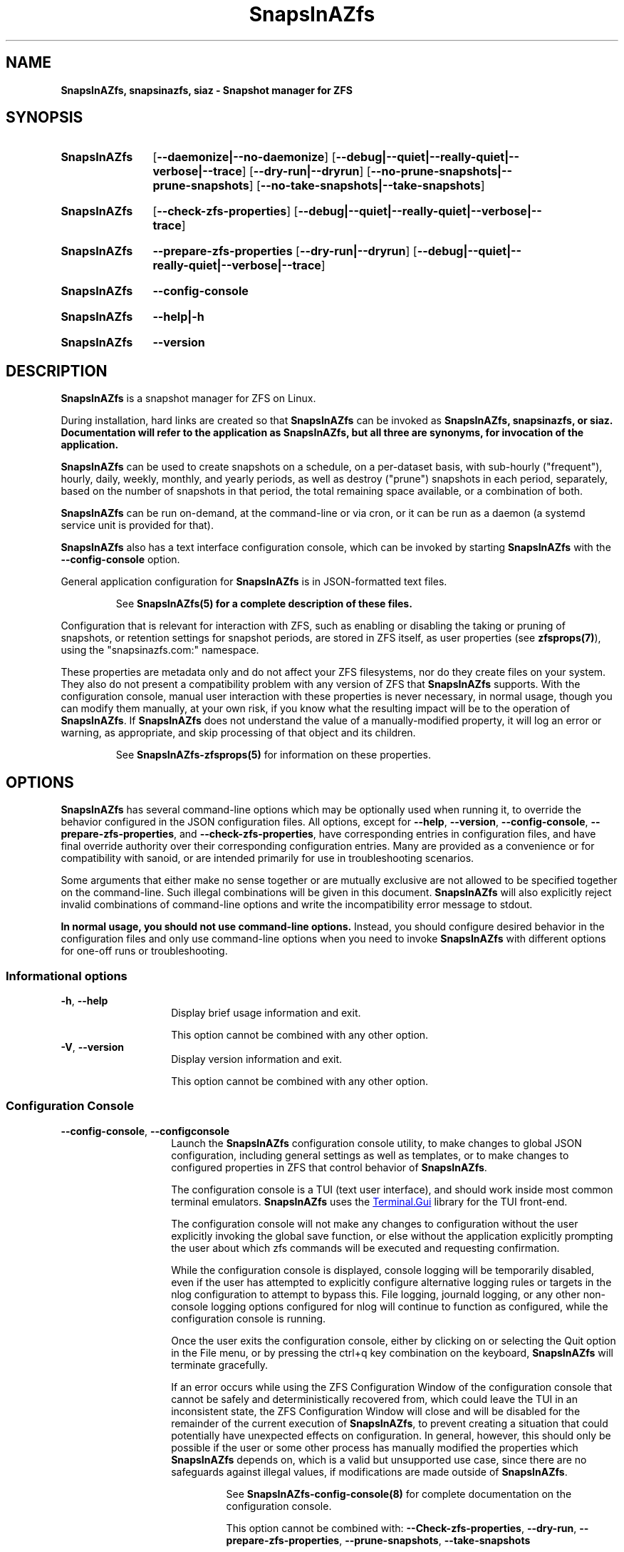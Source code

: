.ds SIAZB \fBSnapsInAZfs\fP
.ds SIAZ SnapsInAZfs
.ds SIAZLC snapsinazfs
.TH \*[SIAZB] 8 "July 15, 2023" "\*[SIAZB] Manual"
.SH NAME
.PP
\fB\*[SIAZB]\fP, \fB\*[SIAZLC]\fP, \fBsiaz\fP - Snapshot manager for ZFS
.PP
.SH SYNOPSIS
.PP
.SY \*[SIAZB]
.nh
.OP \-\-daemonize|\-\-no-daemonize
.OP \-\-debug|\-\-quiet|\-\-really-quiet|\-\-verbose|\-\-trace
.OP \-\-dry-run|\-\-dryrun
.OP \-\-no-prune-snapshots|\-\-prune-snapshots
.OP \-\-no-take-snapshots|\-\-take-snapshots
.hy
.PP
.SY \*[SIAZB]
.OP \fB\-\-check-zfs-properties\fP
.OP \-\-debug|\-\-quiet|\-\-really-quiet|\-\-verbose|\-\-trace
.PP
.SY \*[SIAZB]
.B \-\-prepare-zfs-properties
.OP \-\-dry-run|\-\-dryrun
.OP \-\-debug|\-\-quiet|\-\-really-quiet|\-\-verbose|\-\-trace
.PP
.SY \*[SIAZB]
.B \-\-config-console
.PP
.SY \*[SIAZB]
.B \-\-help|-h
.PP
.SY \*[SIAZB]
.B \-\-version
.YS
.PP
.SH DESCRIPTION
.PP
\*[SIAZB] is a snapshot manager for ZFS on Linux.\&
.PP
During installation, hard links are created so that \*[SIAZB] can be invoked as \fB\*[SIAZB]\fP, \fB\*[SIAZLC]\fP, or \fBsiaz\fP.\&
Documentation will refer to the application as \fB\*[SIAZB]\fP, but all three are synonyms, for invocation of the application.\&
.PP
\*[SIAZB] can be used to create snapshots on a schedule, on a per-dataset basis, with sub-hourly (\(dqfrequent\(dq), hourly, daily, weekly, monthly, and yearly periods, as well as destroy (\(dqprune\(dq) snapshots in each period, separately, based on the number of snapshots in that period, the total remaining space available, or a combination of both.\&
.PP
\*[SIAZB] can be run on-demand, at the command-line or via cron, or it can be run as a daemon (a systemd service unit is provided for that).\&
.PP
\*[SIAZB] also has a text interface configuration console, which can be invoked by starting \*[SIAZB] with the \fB\-\-config\-console\fP option.\&
.PP
General application configuration for \*[SIAZB] is in JSON-formatted text files.\&
.IP
See \fB\*[SIAZB](5)\fP for a complete description of these files.\&
.PP
Configuration that is relevant for interaction with ZFS,
such as enabling or disabling the taking or pruning of snapshots,
or retention settings for snapshot periods,
are stored in ZFS itself,
as user properties (see \fBzfsprops(7)\fP),
using the \(dq\*[SIAZLC].com:\(dq namespace.\&
.LP
These properties are metadata only and do not affect your ZFS filesystems,
nor do they create files on your system.\&
They also do not present a compatibility problem with any version of ZFS that \*[SIAZB] supports.\&
With the configuration console, manual user interaction with these properties is never necessary, in normal usage,
though you can modify them manually, at your own risk,
if you know what the resulting impact will be to the operation of \*[SIAZB].\&
If \*[SIAZB] does not understand the value of a manually\-modified property,
it will log an error or warning, as appropriate, and skip processing of that object and its children.\&
.IP
See \fBSnapsInAZfs-zfsprops(5)\fP for information on these properties.
.PP
.SH OPTIONS
.PP
\*[SIAZB] has several command-line options which may be optionally used when running it, to override the behavior configured in the JSON configuration files.\&
All options, except for
\fB\-\-help\fP,
\fB\-\-version\fP,
\fB\-\-config\-console\fP,
\fB\-\-prepare\-zfs\-properties\fP,
and \fB\-\-check\-zfs\-properties\fP,
have corresponding entries in configuration files,
and have final override authority over their corresponding configuration entries.\&
Many are provided as a convenience or for compatibility with sanoid, or are intended primarily for use in troubleshooting scenarios.\&
.PP
Some arguments that either make no sense together or are mutually exclusive are not allowed to be specified together on the command-line.\&
Such illegal combinations will be given in this document.\&
\*[SIAZB] will also explicitly reject invalid combinations of command\-line options and write the incompatibility error message to stdout.\&
.PP
\fBIn normal usage, you should not use command-line options.\fP\&
Instead, you should configure desired behavior in the configuration files and only use command-line options when you need to invoke \*[SIAZB] with different options for one\-off runs or troubleshooting.\&
.SS Informational options
.TP
\fB\-h\fP, \fB\-\-help\fP
.RS
.RS
Display brief usage information and exit.\&
.LP
This option cannot be combined with any other option.\&
.RE
.RE
.TP
\fB\-V\fP, \fB\-\-version\fP
.RS
.RS
Display version information and exit.\&
.LP
This option cannot be combined with any other option.\&
.RE
.RE
.SS Configuration Console
.TP
\fB\-\-config\-console\fP, \fB\-\-configconsole\fP
.RS
.RS
Launch the \*[SIAZB] configuration console utility,
to make changes to global JSON configuration, including general settings as well as templates,
or to make changes to configured properties in ZFS that control behavior of \*[SIAZB].\&
.LP
The configuration console is a TUI (text user interface), and should work inside most common terminal emulators.\&
\*[SIAZB] uses the
.UR https://github.com/gui\-cs/Terminal.Gui
Terminal.Gui
.UE
library for the TUI front\-end.\&
.LP
The configuration console will not make any changes to configuration without the user explicitly invoking the global save function,
or else without the application explicitly prompting the user about which zfs commands will be executed and requesting confirmation.\&
.LP
While the configuration console is displayed,
console logging will be temporarily disabled,
even if the user has attempted to explicitly configure alternative logging rules or targets in the nlog configuration to attempt to bypass this.\&
File logging, journald logging, or any other non-console logging options configured for nlog will continue to function as configured, while the configuration console is running.\&
.LP
Once the user exits the configuration console,
either by clicking on or selecting the Quit option in the File menu,
or by pressing the ctrl+q key combination on the keyboard,
\*[SIAZB] will terminate gracefully.\&
.LP
If an error occurs while using the ZFS Configuration Window of the configuration console that cannot be safely and deterministically recovered from,
which could leave the TUI in an inconsistent state,
the ZFS Configuration Window will close and will be disabled for the remainder of the current execution of \*[SIAZB],
to prevent creating a situation that could potentially have unexpected effects on configuration.\&
In general, however, this should only be possible if the user or some other process has manually modified the properties which \*[SIAZB] depends on,
which is a valid but unsupported use case,
since there are no safeguards against illegal values,
if modifications are made outside of \*[SIAZB].\&
.IP
See \fBSnapsInAZfs\-config\-console(8)\fP for complete documentation on the configuration console.\&
.IP
This option cannot be combined with: \fB\-\-Check\-zfs\-properties\fP, \fB\-\-dry\-run\fP, \fB\-\-prepare\-zfs\-properties\fP, \fB\-\-prune\-snapshots\fP, \fB\-\-take\-snapshots\fP
.RE
.RE
.SS ZFS property schema options
.TP
\fB\-\-check\-zfs\-properties\fP
.RS
.RS
Check \*[SIAZB] property schema in ZFS.\&
.LP
This causes \*[SIAZB] to check all pool root filesystems for expected properties that must be defined for \*[SIAZB] to take and prune snapshots,
and performs minimal validation/sanity checks on values,
and then exits without performing any further actions.\&
.LP
Missing or incorrect properties will be reported via nlog, at WARN level.\&
.LP
If no missing properties are found, with this argument specified, nlog logs that fact at INFO level.\&
.LP
Exit status will indicate the general result of the check.\&
See EXIT STATUS for details.\&
.IP
This option cannot be combined with: \fB\-\-config\-console\fP, \fB\-\-daemonize\fP, \fB\-\-prepare\-zfs\-properties\fP
.RE
.RE
.TP
\fB\-\-prepare\-zfs\-properties\fP
.RS
.RS
Check and update ZFS user properties for \*[SIAZB].\&
.LP
This causes \*[SIAZB] to check all pool root filesystems for expected ZFS user properties that must be defined for \*[SIAZB] to take and prune snapshots,
and then creates any that are missing.\&
.LP
Missing properties are created with default values and are defined explicitly on each pool root filesystem,
and are, in turn, inherited by all children of those filesystems.\&
.IP
This option cannot be combined with: \fB\-\-check\-zfs\-properties\fP, \fB\-\-config\-console\fP, \fB\-\-daemonize\fP
.RE
.RE
.SS Behavior-altering options
.TP
\fB\-\-daemonize\fP
.RS
.RS
Run \*[SIAZB] as a service.
.LP
This option corresponds to the global \(dqDaemonize\(dq setting in the JSON configuration files and has the same effect as setting that option to true.\&
.LP
This causes the program to stay running until a SIGINT or SIGTERM is received,
both of which will prompt \*[SIAZB] to cancel any pending actions and attempt a graceful shutdown.\&
SIGKILL is also accepted, but will force an immediate un-graceful stop of the process.\&
.LP
This option is intended for testing use and to support service managers such as systemd being able to force execution of \*[SIAZB] as a daemon,
even if the user has neglected to configure the JSON files appropriately for running as a daemon.\&
.LP
While this option can be manually specified when running \*[SIAZB] at the command-line,
it should be avoided in general usage, in favor of setting Daemonize to true in configuration.\&
.LP
Running under other service managers is likely possible, but is done at the user\(aqs own risk.\&
.IP
This option cannot be combined with: \fB\-\-no\-daemonize\fP, \fB\-\-check\-zfs\-properties\fP, \fB\-\-prepare\-zfs\-properties\fP, \fB\-\-config\-console\fP
.RE
.RE
.TP
\fB\-\-no-daemonize\fP
.RS
.RS
Opposite of \-\-daemonize \- Force \*[SIAZB] to run as normal
.LP
This option forces \*[SIAZB] to ignore the Daemonize setting in configuration files and explicitly sets it to false at run-time.\*
.LP
This will make \*[SIAZB] exit after one execution of the main program loop, like a normal invocation of the application, regardless of the Daemonize setting.\&
.LP
If you have set Daemonize to true in configuration files, using this option enables you to run the application manually, even while the service is active, without having to press ctrl+c to kill the process, once it is finished.
.LP
The primary use cases this was designed for are for making configuration changes using the configuration console,
using the \fB\-\-prepare\-zfs\-properties\fP option on a newly\-added pool,
forcing execution between scheduled periods,
or for troubleshooting with different options,
all without needing to stop the systemd service or change your running configuration.\&
.RE
.RE
.TP
\fB\-\-prune\-snapshots\fP
.RS
.RS
Prune snapshots, overriding the PruneSnapshots configuration option
.LP
This option causes \*[SIAZB] to prune existing eligible snapshots according to the
policy configuration specified in ZFS and associated templates.\&
.IP
This option cannot be combined with: \fB\-\-check\-zfs\-properties\fP, \fB\-\-config\-console\fP, \fB\-\-prepare\-zfs\-properties\fP
.RE
.RE
.TP
\fB\-\-no\-prune\-snapshots\fP
.RS
.RS
Opposite of \fB\-\-prune\-snapshots\fP - Do not prune any snapshots
.LP
This option will prevent \*[SIAZB] from pruning ANY snapshots, regardless of the PruneSnapshots setting in configuration files or the \*[SIAZLC].com:prunesnapshots property value set on any object in ZFS.\&
.LP
This option causes \*[SIAZB] to completely skip all code related to pruning snapshots, when running.\&
.IP
This option cannot be combined with: \fB\-\-check\-zfs\-properties\fP, \fB\-\-prepare\-zfs\-properties\fP, \fB\-\-prune\-snapshots\fP
.RE
.RE
.TP
\fB\-\-force\-prune\fP
.RS
.RS
No effect - provided for compatibility with sanoid only
.LP
This argument has no effect on the operation of \*[SIAZB], and is only provided for backward\-compatibility with sanoid, in case of scripted usage.\&
.LP
This option is obsolete in \*[SIAZB],
because \*[SIAZB] uses the deferred destroy operation,
when pruning snapshots,
which does not interfere with send or receive operations.\&
.IP
All users of \*[SIAZB] who are re\-using scripts previously used with sanoid are advised to remove this option from those scripts,
as it may be removed in a future version of \*[SIAZB].\&
.RE
.RE
.TP
\fB\-\-take\-snapshots\fP
.RS
.RS
Take snapshots, overriding the TakeSnapshots configuration option
.LP
This option will enable the code that takes snapshots, regardless of the TakeSnapshots setting in configuration files.\&
.LP
.BI NOTE: This does not override the \*[SIAZLC].com:takesnapshots property value set for any object in ZFS.\&
.LP
Causes SnapsInAZfs to take snapshots according to the policy configuration specified in ZFS and associated templates.\&
.IP
This option cannot be combined with: \fB\-\-check\-zfs\-properties\fP, \fB\-\-config\-console\fP, \fB\-\-no\-take\-snapshots\fP, \fB\-\-prepare\-zfs\-properties\fP
.RE
.RE
.TP
\fB\-\-no\-take\-snapshots\fP
.RS
.RS
Opposite of \fB\-\-prune-snapshots\fP - Do not create any new snapshots
.LP
This option will prevent \*[SIAZB] from creating ANY snapshots, regardless of the TakeSnapshots setting in configuration files or the \*[SIAZLC].com:takesnapshots property value set on any object in ZFS.\&
.LP
This option causes \*[SIAZB] to completely skip all code related to taking new snapshots, when running.\&
.IP
This option cannot be combined with \fB\-\-check\-zfs\-properties\fP, \fB\-\-prepare\-zfs\-properties\fP, \fB\-\-take\-snapshots\fP
.RE
.RE
.TP
\fB\-n\fP, \fB\-\-dryrun\fP, \fB\-\-dry\-run\fP, \fB\-\-readonly\fP, \fB\-\-read\-only\fP
.RS
.RS
Skip creation/deletion of snapshots (Simulate)
.LP
This option will make \*[SIAZB] perform a dry-run,
during which is will process all configuration items as normal,
but it will not actually execute any ZFS commands,
and, therefore, will neither create nor destroy snapshots,
nor will it set properties on existing objects, either.\&
.LP
At any point in the program where \*[SIAZB] \fIwould\fP have executed a ZFS command, it will instead output a log message at INFO level, beginning with the string \(dqDRY RUN:\(dq, and explaining the command that would have been invoked, had this option not been specified.
perform configured actions and report what it _would_ have done. No operations
that create or destroy ZFS snapshots will be performed, regardless of
configuration or other command-line options. If configuration or command line
options request to create or prune snapshots, this option will _simulate_
those actions without making changes to ZFS.
.IP
This option cannot be combined with: \fB\-\-config\-console\fP, \fB\-\-quiet\fP, \fB\-\-really\-quiet\fP
.IP
.SM Since this option is only useful for simulation, it cannot be combined with command\-line options that disable logging.\&
.RE
.RE
.SS Output and logging options
.TP
\fB\-q\fP, \fB\-\-quiet\fP
.RS
.RS
\(dqWARN\(dq level output logging
.LP
This option suppresses log messages for all configured rules that are less severe than WARN.\&
.LP
This option is intended for testing purposes (such as before setting the configured log level to WARN), and should not be used in general operation.\&
If you wish to log at a different level, configure the desired level on an appropriate rule in \*[SIAZB].nlog.json.\&
.RE
.RE
.TP
\fB\-qq\fP, \fB\-\-really-quiet\fP
.RS
.RS
No output logging
.LP
This option disables ALL logging output for all configured rules.\&
Use of this option is strongly advised against for any reason.\&
.LP
Change log level to \(dqOff\(dq in \*[SIAZB].nlog.json to set for normal usage.\&
.IP
Note: If nlog is configured for Trace logging in \*[SIAZB].nlog.json,
there may be logging output before this argument is parsed and activated.\&
.RE
.RE
\fB\-v\fP, \fB\-\-verbose\fP
.RS
.RS
\(dqINFO\(dq level output logging, with additional non-DEBUG output
.LP
This option is a logging pseudo-level between the default (INFO) level and DEBUG.\&
.LP
The minimum level logged with this option is still INFO,
except that some additional logging statements are enabled that are not logged without this option.\&
These log statements may provide information of interest to the user, but are not important enough to bother outputting for most use cases.\&
.LP
These additional log statements also do not have the severe negative performance implications that DEBUG or TRACE logging have, but are still wise to silence, if you do not explicitly need them.\&
.LP
These logging statements should also not be relied upon for monitoring purposes, as they are subject to change.\&
.RE
.RE
.TP
\fB\-vv\fP, \fB\-\-debug\fP
.RS
.RS
\(dqDEBUG\(dq level output logging
.LP
This option forces all cofigured logging rules that have their enabled property set to true to log at the DEBUG level.\&
.LP
This option is intended for troubleshooting purposes and should not be used in general operation.\&
If you wish to log at a different level, configure the desired level on an appropriate rule in \*[SIAZB].nlog.json.\&
.LP
Note that this level is very verbose and logs many operations that are not relevant outside of a troubleshooting or debugging context.\&
Console output, log files, or any other configured log targets may grow very large and may affect \*[SIAZB] and/or system performance,
especially for busy systems, systems with a large number of ZFS datasets and snapshots,
or for configurations that result in very frequent taking and pruning of large numbers of snapshots.\&
.RE
.RE
.TP
\fB\-vvv\fP, \fB\-\-trace\fP
.RS
.RS
\(dqTRACE\(dq level output logging
.LP
This option forces all cofnigured logging rules that have their enabled property set to true to log at the TRACE level.\&
.IP
.BI This is an extremely verbose logging level and has performance implications even when nothing is wrong.\&
.IP
.BI This option should ONLY be used in extreme troubleshooting or development/debugging situations.\&
.LP
A lot of the information logged is extremely uninteresting to most users, such as logging of internal operations that are not normally visible to the user.\&
You are almost guaranteed to have performance problems in \*[SIAZB] and potentially other applications, as well, if you use this options for normal operations.\&
.RE
.RE
.SH EXIT STATUS
.PP
0 Exit code indicates success
.PP
Non-zero exit codes indicate an error or some other condition that should
result in termination of or allow specific handling in scripts.\&
.TP
Specific exit codes:\&
.TQ
 \(bu 0: Normal exit status - Requested operations completed successfully or with no fatal errors.\&
.TQ
 \(bu 127: ECANCELED - Help or Version CLI argument was specified. Used to prevent inadvertent inclusion of those arguments in scripts.\&
.TQ
 \(bu 1079: EFTYPE - One or more JSON configuration files were missing or invalid.\&
.TQ
 \(bu 1093: ENOATTR - The ZFS property schema is not valid or an attempt to update the ZFS property schema failed.
.IP
Note that, though errno.c does define them and the value is a 32\-bit integner, exit codes greater than 255 are not understood by systemd and thus cannot be used for service control/restart conditions.\&
.SH ENVIRONMENT
.PP
.TP
$DOTNET_ROOT
.IP
This environment variable is only needed if you compile the application as a framework-dependent assembly.\&
There are no recipes provided in Makefile that perform such a compilation, so this is noted solely for informational purposes.
.TQ $PATH
.IP PATH must include the folder \*[SIAZB] was installed to.\&
By default, the \fBmake install\fP recipe installs the \*[SIAZB] executable and its hard-linked aliases to \fI/usr/local/sbin\fP.\&
\.\&
You can override the directory the binaries are placed in by setting \fI$LOCALSBINDIR\fP to the desired path,
when calling \fBmake install\fP, like so:
.nh
.B LOCALSBINDIR=\f(BI/install/path\fP make install\fR.\&
.hy
.SH FILES
.SS Binaries
.TP
/usr/local/sbin/\*[SIAZ]
.IP
The main program executable file.\&
.nh
This is also hard-linked to \f(BIsiaz\fP and \f(BI\*[SIAZLC]\fP, in the same directory.
.hy
.SS Configuration
.TP
.I /etc/\*[SIAZ]/\*[SIAZ].local.json
.IP
Local configuration file for \*[SIAZB].\&
.IP
This file is loaded after
.I /usr/local/share/\*[SIAZ]/\*[SIAZ].json\fR,
and overrides all matching items from that file.\&
Command-line options override settings in this and other configuration files.\&
.IP
.B This is the configuration file that is intended to be modified by the end-user.\&
.IP
See
.B \*[SIAZ](5)
for documentation of the configuration files.\&
.TP
.I /etc/\*[SIAZ]/\*[SIAZ].nlog.json
.IP
Local logging configuration file for \*[SIAZB].\&
.IP
This file is loaded after
.I /usr/local/share/\*[SIAZ]/\*[SIAZ].nlog.json\fR,
and overrides all matching items from that file.\&
Command-line options override settings in this and other configuration files.\&
.IP
.B This is the logging configuration file that is intended to be modified by the end-user.\&
.IP
\*[SIAZB] uses the nlog library for logging.\&
See
.UR https://nlog-project.org/config/
the nlog configuration documentation
.UE
for help modifying logging settings.\&
.TP
.I /usr/local/share/\*[SIAZ]/\*[SIAZ].json
.IP
The base configuration file for \*[SIAZB].\&
This file is loaded first, and any matching items are overridden by configuration in
.nh
.I /etc/\*[SIAZ]/\*[SIAZ].local.json
.hy
or command-line options.\&
.IP
.B This file is not intended to be modified by the end-user.\&
.IP
See
.B \*[SIAZ](5)
for documentation of the configuration files.\&
.TP
.I /etc/\*[SIAZ]/\*[SIAZ].nlog.json
.IP
The base logging configuration file for \*[SIAZB].\&
This file is loaded first, and any matching items are overridden by configuration in
.nh
.I /usr/local/share/\*[SIAZ]/\*[SIAZ].nlog.json\fR,
.hy
or command-line options.\&
.IP
.B This file is not intended to be modified by the end-user.\&
.IP
\*[SIAZB] uses the nlog library for logging.\&
See
.UR https://nlog-project.org/config/
the nlog configuration documentation
.UE
for help modifying logging settings.\&
.SS Service
.TP
.I /usr/lib/systemd/system/\*[SIAZLC].service
.IP
systemd service unit file for running \*[SIAZ] as a daemon under systemd.\&
.IP
This file contains the definition for the systemd service that can be installed using
.nh
.B make install-service\fR.\&
.hy
.IP
Installing the service via the \fBmake install-service\fP recipe will create or overwrite this file,
execute `systemctl daemon-reload`,
to refresh systemd\aqs configuration,
and then execute `systemctl enable snapsinazfs.service`,
which will make the service run at system boot, as well as create two aliases to the service:
.IR siaz.service and \*[SIAZ].service
, which can be used to interact with the service, unless it is disabled, at which point systemd will remove those aliases.\&
.IP
If you wish to make modifications to the service, you should do so by creating files with the `.conf` extension in
.I /etc/systemd/system/snapsinazfs.service.d/\fR.\&
(See \fBsystemd-unit(5)\fP)\&
.IP
Any configuration put in .conf files in that directory will be merged with the base service definition, by systemd.\&
Modifications you make to the original file in \fI/usr/lib/systemd/system/\fP are subject to being lost during future installs or upgrades of the application.\&
.IP
When run as a systemd service, \*[SIAZB] is executed with the \fB\-\-daemonize\fP option, by default.\&
.SS Log file directory
.TP
.I /var/log/\*[SIAZ]/
.IP
Log files for \*[SIAZ], by default, on a new installation, are written to this directory, in plain text.\&
Logging file location, format, and verbosity is highly configurable in \fI/etc/\*[SIAZ]/\*[SIAZ].nlog.json/fP.\*
.IP
\*[SIAZB] uses the nlog library for logging.\&
See
.UR https://nlog-project.org/config/
the nlog configuration documentation
.UE
for help modifying logging settings.\&
.SH EXAMPLES
.PP
These are potential common usage scenarios.\&
These scenarios assume your \fI\*[SIAZ].local.json\fP file has the
.BR TakeSnapshots and PruneSnapshots
options set to \fItrue\fR and \fBDryRun\fP set to \fIfalse\fP, unless otherwise noted.\&
.IP
\fBNote:\fP for \f(BIALL\fP invocations of \*[SIAZB],
including when \fB\-\-dry-run\fP or \fB\-\-config-console\fP are specified,
\*[SIAZB] will \f(BIALWAYS\fP check for existence of and very basic validity of the ZFS user properties it needs to operate.\&
If missing or invalid properties are detected on any pool roots,
\*[SIAZB] will terminate with an exit code and with log output indicating what's wrong,
to the best of its ability.\&
.IP
.B \*[SIAZ] does not currently support configurations having only some pools with \*[SIAZ] properties defined.\&
.TP
Normal execution
.IP
.B \*[SIAZ]
.IP
If invoked with no command line options,
\*[SIAZB] will first check for expected ZFS property schema on all pool roots,
and, if valid,
will first take snapshots,
and then prune snapshots,
as configured.\&
.TP
Simulation
.IP
.B \*[SIAZ] \-\-dry\-run
.IP
Runs \*[SIAZB] in simulation mode.\&
.IP
Useful for testing configuration changes without making any changes to ZFS.\&
Has the same effect as setting \fBDryRun\fP to \fItrue\fP in the JSON configuration files.\&
.IP
All other arguments behave as normal,
with the exception that, no matter which other arguments are specified,
no changes will be made to ZFS
(in other words,
no snapshots will be taken or pruned,
and no properties will be altered).\&
.
.
.TP
Backup/Replication
.IP
.B \*[SIAZ] \-\-no\-take\-snapshots
.IP
Skip taking new snapshots and only prune expired snapshots.\&
.IP
Useful on systems that receive snapshots from another system,
such as in a backup/replication setup,
where this system does not need to take new snapshots,
but should prune old snapshots.\&
.IP
While it is recommended that you do this via configuration,
rather than via command-line arguments,
this may provide a helpful guarantee that,
even if accidental changes are made or new datasets are received,
no new snapshots will be taken.\&
.IP
Also useful if you have just made a configuration change that would result in more snapshots being pruned,
and you wish to manually run \*[SIAZB] to observe the results,
possibly with a more verbose logging option or with \fB\-\-dry\-run\fP,
as well.\&
.TP
Viewing \*[SIAZ] \(dqconsole\(dq logs when running under systemd
.IP
systemd captures stdout from services and redirects it to the system journal, by default.\&
To view the journal entries from \*[SIAZ],
use the following commands, based on your systemd version:\&
.RS
.IP \(bu 2
version 245 or later
.RS
.IP
.B journalctl -x --namespace \*[SIAZLC]
.IP
For version 245 and up of systemd, journald has the concept of namespaces, to allow separation of logs from different applications.\&
The \*[SIAZB] service unit file is configured to make use of this feature.\&
On earlier versions of systemd, a warning will be logged by systemd when loading the service unit that it does not understand the namespace directive.\&
This can be safely ignored.\&
.IP
If you do not specify the namespace, you will not see journal entries from \*[SIAZB].\&
This is intentional, to keep it from cluttering up your system journal and to make troubleshooting easier.\&
.IP
If you make use of other services (not yet available) in the \*[SIAZ] family, they will also write to this namespace.\&
.RE
.IP \(bu 2
version 244 or lower
.RS
.IP
.B journalctl -x --unit \*[SIAZLC].service
.IP
For version 244 and lower of systemd, namespaces are not supported, so journal entries from \*[SIAZB] will be in the system journal.\&
.IP
This command filters the journal output to only include output produced by the \*[SIAZLC].service unit,
which is the same output that you would get from the newer version, but is stored intermixed with everything else in the system journal.\&
.RE
.RE
.SH AUTHORS
.PP
\*[SIAZ] is created by Brandon Thetford, and was inspired by sanoid\*(Tm, which was created by Jim Salter.\&
.SH REPORTING BUGS
.PP
The source code and issue tracker for \*[SIAZ] are hosted on GitHub, at
.UR https://github.com/snapsinazfs/snapsinazfs
.UE
.SH COPYRIGHT
.PP
This software is licensed for use under the Free Software Foundation's GPL v3.0 license, or later.\&
.PP
See
.UR https://www.gnu.org/licenses/gpl-3.0.html
.UE
.SH SEE ALSO
.B \*[SIAZ](5)
